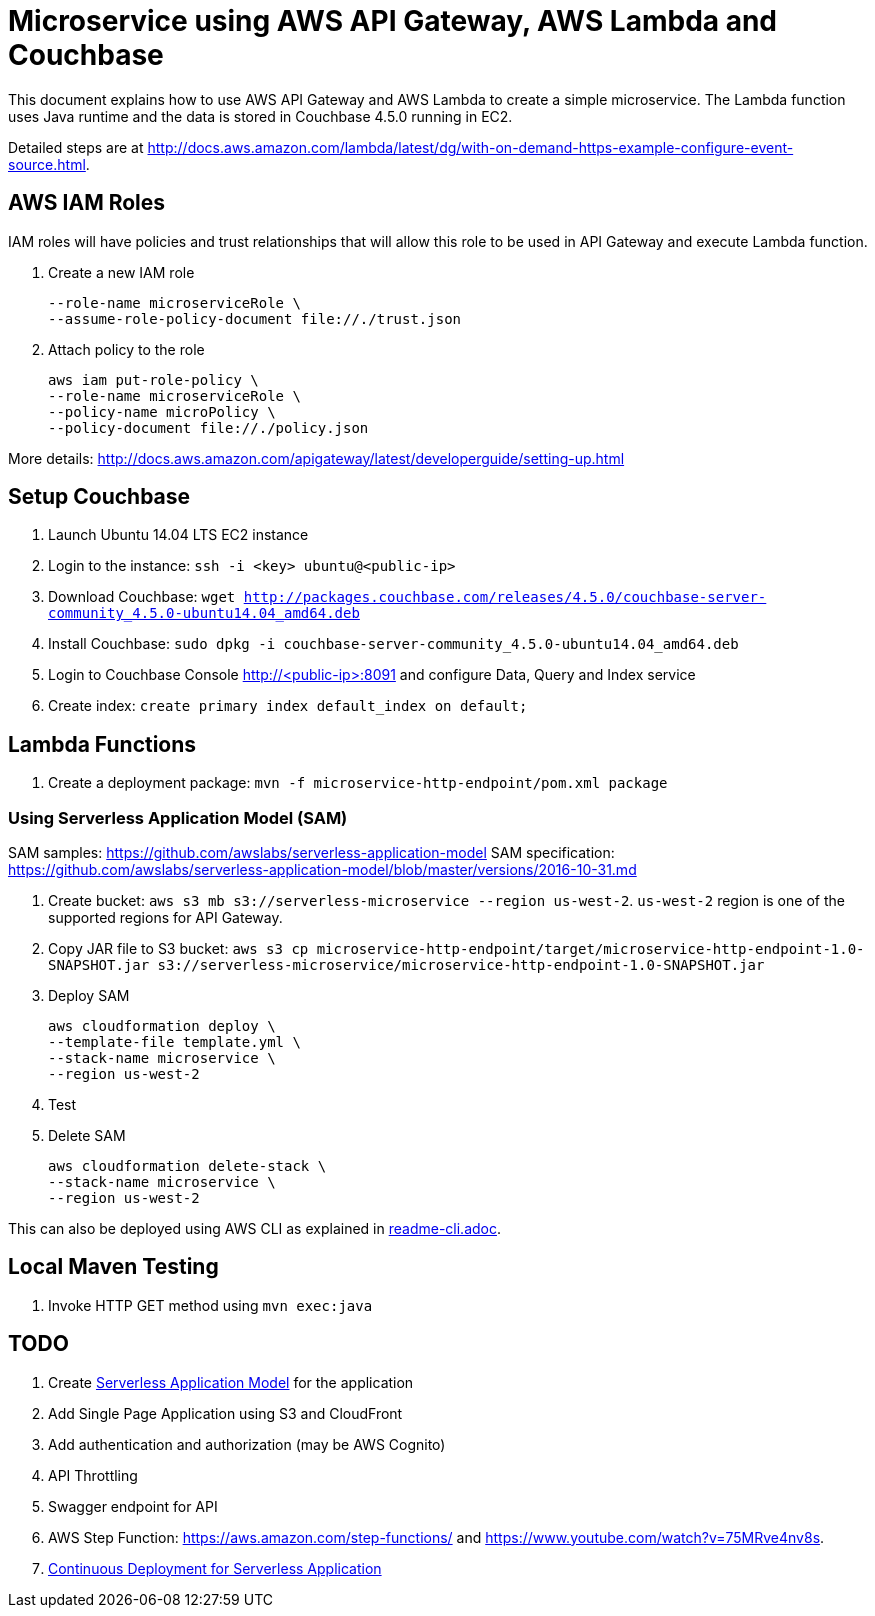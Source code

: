 = Microservice using AWS API Gateway, AWS Lambda and Couchbase

This document explains how to use AWS API Gateway and AWS Lambda to create a simple microservice. The Lambda function uses Java runtime and the data is stored in Couchbase 4.5.0 running in EC2.

Detailed steps are at http://docs.aws.amazon.com/lambda/latest/dg/with-on-demand-https-example-configure-event-source.html.

== AWS IAM Roles

IAM roles will have policies and trust relationships that will allow this role to be used in API Gateway and execute Lambda function.

. Create a new IAM role
+
```aws iam create-role \
--role-name microserviceRole \
--assume-role-policy-document file://./trust.json
```
. Attach policy to the role
+
```
aws iam put-role-policy \
--role-name microserviceRole \
--policy-name microPolicy \
--policy-document file://./policy.json
```

More details: http://docs.aws.amazon.com/apigateway/latest/developerguide/setting-up.html

== Setup Couchbase

. Launch Ubuntu 14.04 LTS EC2 instance
. Login to the instance: `ssh -i <key> ubuntu@<public-ip>`
. Download Couchbase: `wget http://packages.couchbase.com/releases/4.5.0/couchbase-server-community_4.5.0-ubuntu14.04_amd64.deb`
. Install Couchbase: `sudo dpkg -i couchbase-server-community_4.5.0-ubuntu14.04_amd64.deb`
. Login to Couchbase Console http://<public-ip>:8091 and configure Data, Query and Index service
. Create index: `create primary index default_index on default;`

== Lambda Functions

. Create a deployment package: `mvn -f microservice-http-endpoint/pom.xml package`

=== Using Serverless Application Model (SAM)

SAM samples: https://github.com/awslabs/serverless-application-model
SAM specification: https://github.com/awslabs/serverless-application-model/blob/master/versions/2016-10-31.md

. Create bucket: `aws s3 mb s3://serverless-microservice --region us-west-2`. `us-west-2` region is one of the supported regions for API Gateway.
. Copy JAR file to S3 bucket: `aws s3 cp microservice-http-endpoint/target/microservice-http-endpoint-1.0-SNAPSHOT.jar s3://serverless-microservice/microservice-http-endpoint-1.0-SNAPSHOT.jar`
. Deploy SAM
+
```
aws cloudformation deploy \
--template-file template.yml \
--stack-name microservice \
--region us-west-2
```
+
. Test
. Delete SAM
+
```
aws cloudformation delete-stack \
--stack-name microservice \
--region us-west-2
```

This can also be deployed using AWS CLI as explained in link:readme-cli.adoc[].

== Local Maven Testing

. Invoke HTTP GET method using `mvn exec:java`

== TODO

. Create http://docs.aws.amazon.com/lambda/latest/dg/deploying-lambda-apps.html[Serverless Application Model] for the application
. Add Single Page Application using S3 and CloudFront
. Add authentication and authorization (may be AWS Cognito)
. API Throttling
. Swagger endpoint for API
. AWS Step Function: https://aws.amazon.com/step-functions/ and https://www.youtube.com/watch?v=75MRve4nv8s.
. https://aws.amazon.com/blogs/compute/continuous-deployment-for-serverless-applications/[Continuous Deployment for Serverless Application]
